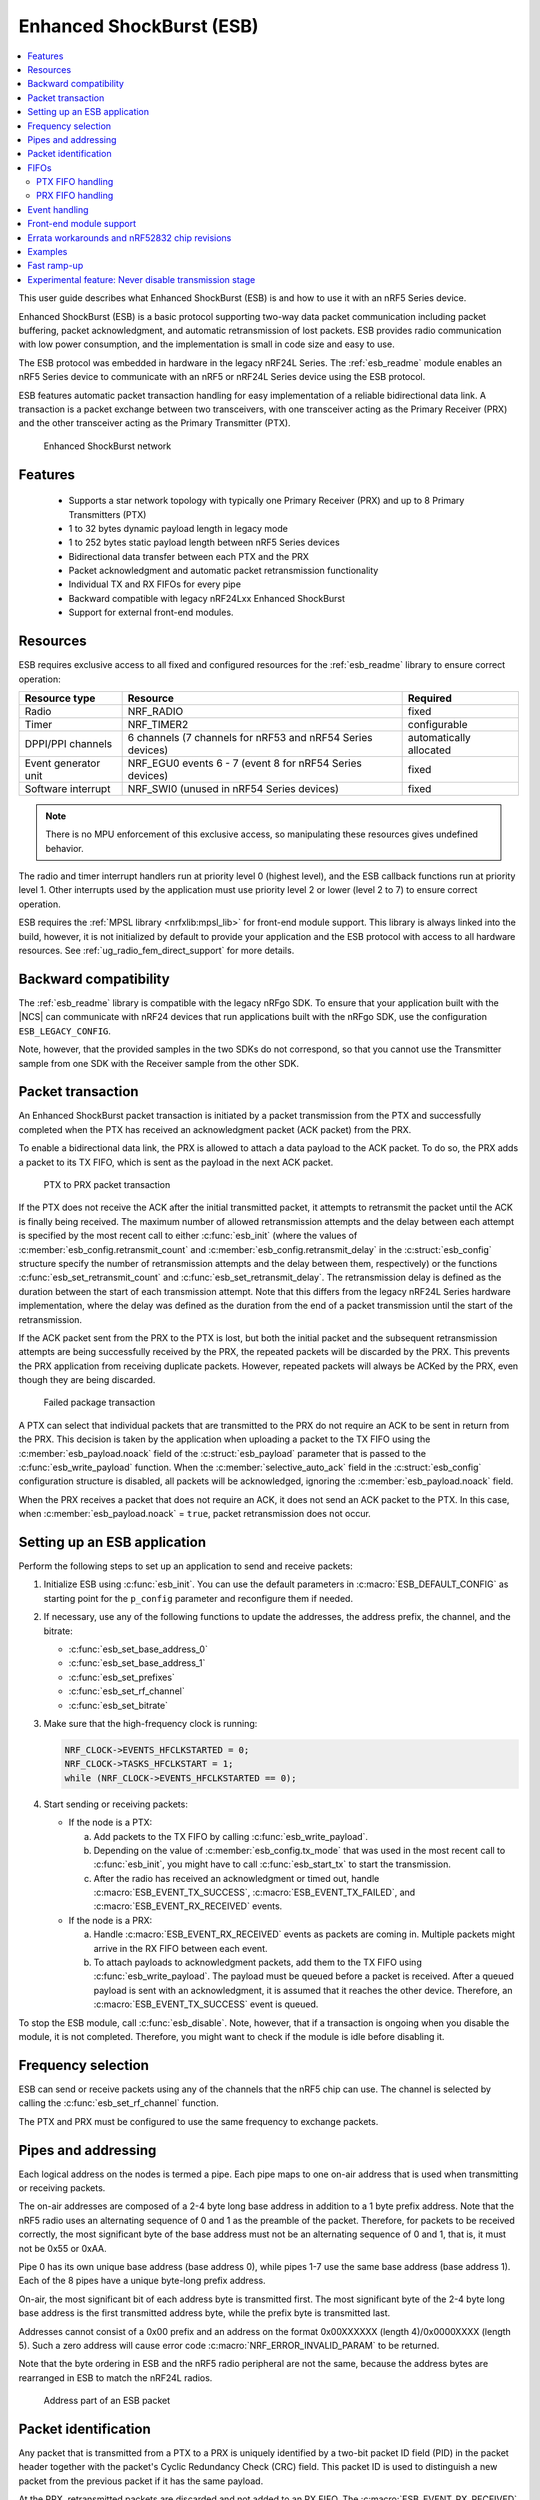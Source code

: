 .. _ug_esb:

Enhanced ShockBurst (ESB)
#########################

.. contents::
   :local:
   :depth: 2

This user guide describes what Enhanced ShockBurst (ESB) is and how to use it with an nRF5 Series device.

.. esb_intro_start

Enhanced ShockBurst (ESB) is a basic protocol supporting two-way data packet communication including packet buffering, packet acknowledgment, and automatic retransmission of lost packets.
ESB provides radio communication with low power consumption, and the implementation is small in code size and easy to use.

.. esb_intro_end

The ESB protocol was embedded in hardware in the legacy nRF24L Series.
The :ref:`esb_readme` module enables an nRF5 Series device to communicate with an nRF5 or nRF24L Series device using the ESB protocol.

ESB features automatic packet transaction handling for easy implementation of a reliable bidirectional data link.
A transaction is a packet exchange between two transceivers, with one transceiver acting as the Primary Receiver (PRX) and the other transceiver acting as the Primary Transmitter (PTX).

.. figure:: images/esb_fig1_star_network.svg
   :alt: Enhanced ShockBurst network

   Enhanced ShockBurst network


.. _esb_features:

Features
========
 * Supports a star network topology with typically one Primary Receiver (PRX) and up to 8 Primary Transmitters (PTX)
 * 1 to 32 bytes dynamic payload length in legacy mode
 * 1 to 252 bytes static payload length between nRF5 Series devices
 * Bidirectional data transfer between each PTX and the PRX
 * Packet acknowledgment and automatic packet retransmission functionality
 * Individual TX and RX FIFOs for every pipe
 * Backward compatible with legacy nRF24Lxx Enhanced ShockBurst
 * Support for external front-end modules.

.. _esb_config:

Resources
=========

ESB requires exclusive access to all fixed and configured resources for the :ref:`esb_readme` library to ensure correct operation:

.. list-table::
   :header-rows: 1

   * - Resource type
     - Resource
     - Required
   * - Radio
     - NRF_RADIO
     - fixed
   * - Timer
     - NRF_TIMER2
     - configurable
   * - DPPI/PPI channels
     - 6 channels (7 channels for nRF53 and nRF54 Series devices)
     - automatically allocated
   * - Event generator unit
     - NRF_EGU0 events 6 - 7 (event 8 for nRF54 Series devices)
     - fixed
   * - Software interrupt
     - NRF_SWI0 (unused in nRF54 Series devices)
     - fixed

.. note::
   There is no MPU enforcement of this exclusive access, so manipulating these resources gives undefined behavior.

The radio and timer interrupt handlers run at priority level 0 (highest level), and the ESB callback functions run at priority level 1.
Other interrupts used by the application must use priority level 2 or lower (level 2 to 7) to ensure correct operation.

ESB requires the :ref:`MPSL library <nrfxlib:mpsl_lib>` for front-end module support.
This library is always linked into the build, however, it is not initialized by default to provide your application and the ESB protocol with access to all hardware resources.
See :ref:`ug_radio_fem_direct_support` for more details.

.. _esb_backwards:

Backward compatibility
======================

The :ref:`esb_readme` library is compatible with the legacy nRFgo SDK.
To ensure that your application built with the |NCS| can communicate with nRF24 devices that run applications built with the nRFgo SDK, use the configuration ``ESB_LEGACY_CONFIG``.

Note, however, that the provided samples in the two SDKs do not correspond, so that you cannot use the Transmitter sample from one SDK with the Receiver sample from the other SDK.


.. _esb_transaction:

Packet transaction
==================

An Enhanced ShockBurst packet transaction is initiated by a packet transmission from the PTX and successfully completed when the PTX has received an acknowledgment packet (ACK packet) from the PRX.

To enable a bidirectional data link, the PRX is allowed to attach a data payload to the ACK packet.
To do so, the PRX adds a packet to its TX FIFO, which is sent as the payload in the next ACK packet.

.. figure:: images/esb_fig2_ptx_trans_ok.svg
   :alt: PTX to PRX packet transaction

   PTX to PRX packet transaction


If the PTX does not receive the ACK after the initial transmitted packet, it attempts to retransmit the packet until the ACK is finally being received.
The maximum number of allowed retransmission attempts and the delay between each attempt is specified by the most recent call to either :c:func:`esb_init` (where the values of :c:member:`esb_config.retransmit_count` and :c:member:`esb_config.retransmit_delay` in the :c:struct:`esb_config` structure specify the number of retransmission attempts and the delay between them, respectively) or the functions :c:func:`esb_set_retransmit_count` and :c:func:`esb_set_retransmit_delay`.
The retransmission delay is defined as the duration between the start of each transmission attempt.
Note that this differs from the legacy nRF24L Series hardware implementation, where the delay was defined as the duration from the end of a packet transmission until the start of the retransmission.

If the ACK packet sent from the PRX to the PTX is lost, but both the initial packet and the subsequent retransmission attempts are being successfully received by the PRX, the repeated packets will be discarded by the PRX.
This prevents the PRX application from receiving duplicate packets.
However, repeated packets will always be ACKed by the PRX, even though they are being discarded.

.. figure:: images/esb_fig3_prx_ptx_trans_fail.svg
   :alt: Failed package transaction

   Failed package transaction


A PTX can select that individual packets that are transmitted to the PRX do not require an ACK to be sent in return from the PRX.
This decision is taken by the application when uploading a packet to the TX FIFO using the :c:member:`esb_payload.noack` field of the :c:struct:`esb_payload` parameter that is passed to the :c:func:`esb_write_payload` function.
When the :c:member:`selective_auto_ack` field in the :c:struct:`esb_config` configuration structure is disabled, all packets will be acknowledged, ignoring the :c:member:`esb_payload.noack` field.

When the PRX receives a packet that does not require an ACK, it does not send an ACK packet to the PTX.
In this case, when :c:member:`esb_payload.noack` = ``true``, packet retransmission does not occur.

.. _esb_getting_started:

Setting up an ESB application
=============================

Perform the following steps to set up an application to send and receive packets:

1. Initialize ESB using :c:func:`esb_init`.
   You can use the default parameters in :c:macro:`ESB_DEFAULT_CONFIG` as starting point for the ``p_config`` parameter and reconfigure them if needed.
#. If necessary, use any of the following functions to update the addresses, the address prefix, the channel, and the bitrate:

   * :c:func:`esb_set_base_address_0`
   * :c:func:`esb_set_base_address_1`
   * :c:func:`esb_set_prefixes`
   * :c:func:`esb_set_rf_channel`
   * :c:func:`esb_set_bitrate`

#. Make sure that the high-frequency clock is running:

   .. code-block:: c

      NRF_CLOCK->EVENTS_HFCLKSTARTED = 0;
      NRF_CLOCK->TASKS_HFCLKSTART = 1;
      while (NRF_CLOCK->EVENTS_HFCLKSTARTED == 0);

#. Start sending or receiving packets:

   * If the node is a PTX:

     a. Add packets to the TX FIFO by calling :c:func:`esb_write_payload`.
     #. Depending on the value of :c:member:`esb_config.tx_mode` that was used in the most recent call to :c:func:`esb_init`, you might have to call :c:func:`esb_start_tx` to start the transmission.
     #. After the radio has received an acknowledgment or timed out, handle :c:macro:`ESB_EVENT_TX_SUCCESS`, :c:macro:`ESB_EVENT_TX_FAILED`, and :c:macro:`ESB_EVENT_RX_RECEIVED` events.

   * If the node is a PRX:

     a. Handle :c:macro:`ESB_EVENT_RX_RECEIVED` events as packets are coming in.
        Multiple packets might arrive in the RX FIFO between each event.
     #. To attach payloads to acknowledgment packets, add them to the TX FIFO using :c:func:`esb_write_payload`.
	The payload must be queued before a packet is received.
	After a queued payload is sent with an acknowledgment, it is assumed that it reaches the other device.
	Therefore, an :c:macro:`ESB_EVENT_TX_SUCCESS` event is queued.

To stop the ESB module, call :c:func:`esb_disable`.
Note, however, that if a transaction is ongoing when you disable the module, it is not completed.
Therefore, you might want to check if the module is idle before disabling it.

.. _freq_select:

Frequency selection
===================

ESB can send or receive packets using any of the channels that the nRF5 chip can use.
The channel is selected by calling the :c:func:`esb_set_rf_channel` function.

The PTX and PRX must be configured to use the same frequency to exchange packets.

.. _esb_addressing:

Pipes and addressing
====================

Each logical address on the nodes is termed a pipe.
Each pipe maps to one on-air address that is used when transmitting or receiving packets.

The on-air addresses are composed of a 2-4 byte long base address in addition to a 1 byte prefix address.
Note that the nRF5 radio uses an alternating sequence of 0 and 1 as the preamble of the packet.
Therefore, for packets to be received correctly, the most significant byte of the base address must not be an alternating sequence of 0 and 1, that is, it must not be 0x55 or 0xAA.

Pipe 0 has its own unique base address (base address 0), while pipes 1-7 use the same base address (base address 1).
Each of the 8 pipes have a unique byte-long prefix address.

On-air, the most significant bit of each address byte is transmitted first.
The most significant byte of the 2-4 byte long base address is the first transmitted address byte, while the prefix byte is transmitted last.

Addresses cannot consist of a 0x00 prefix and an address on the format 0x00XXXXXX (length 4)/0x0000XXXX (length 5).
Such a zero address will cause error code :c:macro:`NRF_ERROR_INVALID_PARAM` to be returned.

Note that the byte ordering in ESB and the nRF5 radio peripheral are not the same, because the address bytes are rearranged in ESB to match the nRF24L radios.

.. figure:: images/esb_packet_format.svg
   :alt: Address part of an ESB packet

   Address part of an ESB packet


.. _esb_packet_id:

Packet identification
=====================

Any packet that is transmitted from a PTX to a PRX is uniquely identified by a two-bit packet ID field (PID) in the packet header together with the packet's Cyclic Redundancy Check (CRC) field.
This packet ID is used to distinguish a new packet from the previous packet if it has the same payload.

At the PRX, retransmitted packets are discarded and not added to an RX FIFO.
The :c:macro:`ESB_EVENT_RX_RECEIVED` event is not called.

The CRC is used in addition to the PID to identify a unique packet.
This reduces the likelihood of a packet being falsely identified as a retransmission attempt and discarded by the PRX when several consecutive failed packet transmission attempts occur.
This feature is helpful as the PID is only two bits.

.. _esb_fifos:

FIFOs
=====

On each node, there is one FIFO queue for RX and one for TX.
The FIFOs are shared by all pipes, and :c:member:`esb_payload.pipe` indicates a packet's pipe.
For received packets, this field specifies from which pipe the packet came.
For transmitted packets, it specifies through which pipe the packet will be sent.

When multiple packets are queued, they are handled in a FIFO fashion, ignoring pipes.

.. _ptx_fifo:

PTX FIFO handling
*****************

When ESB is enabled in PTX mode, any packets that are uploaded to a TX FIFO will be transmitted at the next opportunity.

When an ACK is successfully received from a PRX, the PTX assumes that the payload was successfully received and added to the PRX's RX FIFO.
The successfully transmitted packet is removed from the TX FIFO, so that the next packet in the FIFO can be transmitted.

If an ACK received by a PTX contains a payload, this payload is added to the PTX's RX FIFO.

.. _prx_FIFO:

PRX FIFO handling
*****************

When ESB is enabled in PRX mode, all enabled pipes (addresses) are simultaneously monitored for incoming packets.

If a new packet that was not previously added to the PRX's RX FIFO is received, and RX FIFO has available space for the packet, the packet is added to the RX FIFO and an ACK is sent in return to the PTX.
If the TX FIFO contains any packets, the next serviceable packet in the TX FIFO is attached as a payload in the ACK packet.
Note that this TX packet must have been uploaded to the TX FIFO before the packet is received.

.. _callback_queuing:

Event handling
==============

When there is an event on the radio, the :ref:`esb_readme` module analyzes its cause and, if necessary, queues an event to the application.
This event indicates a successful operation, a failed operation, or new data available in the RX FIFO.

Events are queued as flags that are read out on the first opportunity to trigger a software interrupt.
Therefore, there might be multiple radio interrupts between each event that is actually sent to the application.
A single :c:macro:`ESB_EVENT_TX_SUCCESS` or :c:macro:`ESB_EVENT_TX_FAILED` event indicates one or more successful or failed operations, respectively.
An :c:macro:`ESB_EVENT_RX_RECEIVED` event indicates that there is at least one new packet in the RX FIFO.
The event handler should make sure to completely empty the RX FIFO when appropriate.

Front-end module support
========================

The ESB protocol supports external front-end modules.
See :ref:`ug_radio_fem` for more details.

.. _esb_errata:

Errata workarounds and nRF52832 chip revisions
==============================================

The module implementation on nRF52832 devices include a set of workarounds for hardware erratas.
These erratas require a few hundred bytes of code space to determine runtime which workarounds are applicable to the device running the firmware.
This is to ensure that firmware based on newer SDKs function as intended on both older and newer revision chips.
If you know that your firmware will only on certain devices, you may save a few hundred bytes of code space by removing the workaround.
If you are sure that you do not require support for revision 1 chips, you may remove all code blocks within if statements on the format ``if((NRF_FICR->INFO.VARIANT & 0x0000FF00) == 0x00004200)``.
If you are sure that you do not require support for revision 2 chips, you may remove all code blocks within if statements on the format ``if((NRF_FICR->INFO.VARIANT & 0x0000FF00) == 0x00004500)``.

.. _esb_users_guide_examples:

Examples
========

The |NCS| provides the following two samples that show how to use the ESB protocol:

* :ref:`esb_ptx`
* :ref:`esb_prx`

.. _esb_fast_ramp_up:

Fast ramp-up
============

The ESB driver is designed for bidirectional data transfer between devices.
This implies that the radio peripheral is continuously switching between reception and transmission mode.
When switching to transmission or reception mode, the radio peripheral needs some time to start internal analog components.
On the nRF51 and nRF24L Series devices, a hardware-limited 130 µs delay is implemented.
If the ESB connection is established only between nRF52 and/or nRF53 Series devices, this delay can be reduced to 40 µs.

When the value of the ``use_fast_ramp_up`` parameter is ``true``, fast ramp-up is enabled, resulting in reduced ramp-up delay of 40 µs.

Furthermore, for the nRF54H20 SoC, you can activate fast switching using the :kconfig:option:`CONFIG_ESB_FAST_SWITCHING` Kconfig option and enable the ramp-up by setting the ``use_fast_ramp_up`` parameter to ``true``.
The fast switching option enables direct switching between RX to TX and TX to RX radio states without entering the ``DISABLED`` state.
For the PTX node, this switching occurs after transmitting a packet and before waiting for acknowledgment (TX -> RX).
For the PRX node, this switching occurs after receiving a packet and before transmitting an acknowledgment (RX -> TX).
Enabling this feature can improve the responsiveness and efficiency of the radio communication system by reducing latency.

Enabling the :kconfig:option:`CONFIG_ESB_FAST_CHANNEL_SWITCHING` Kconfig for the nRF54H20 SoC allows radio channel switching in RX radio state without transitioning to the ``DISABLED`` state.

.. _esb_never_disable_tx:

Experimental feature: Never disable transmission stage
======================================================

If you need to reduce the delay between TX FIFO filling and reception to minimum, enabling fast ramp-up might not be sufficient.
In this case, you can use the :kconfig:option:`CONFIG_ESB_NEVER_DISABLE_TX` Kconfig option.
It changes the ESB driver's behavior.
If a packet is not acknowledged, the radio peripheral remains in TXIDLE state instead of TXDISABLE when transmission is pending.
Using this experimental feature can reduce transmission delay below 100 µs for a 32 bits (four bytes) payload.
However, this process consumes more energy, because the radio transmitter stage remains enabled when transmission is taking place.
In this mode, the :c:member:`esb_config.retransmit_delay` field specifies the delay between consecutive packet transmissions from the TX FIFO.
Depending on the reception processing time, a minimum value might be required.
